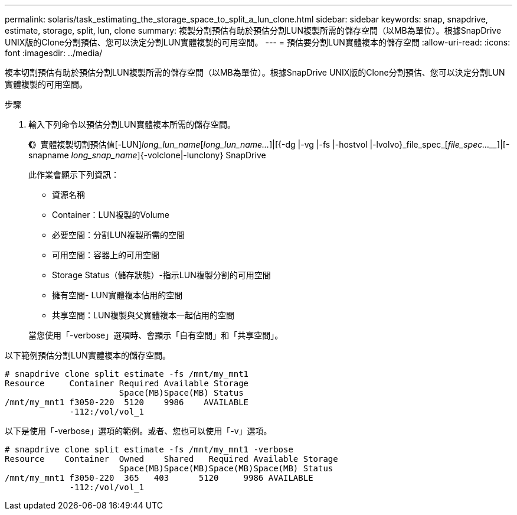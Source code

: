 ---
permalink: solaris/task_estimating_the_storage_space_to_split_a_lun_clone.html 
sidebar: sidebar 
keywords: snap, snapdrive, estimate, storage, split, lun, clone 
summary: 複製分割預估有助於預估分割LUN複製所需的儲存空間（以MB為單位）。根據SnapDrive UNIX版的Clone分割預估、您可以決定分割LUN實體複製的可用空間。 
---
= 預估要分割LUN實體複本的儲存空間
:allow-uri-read: 
:icons: font
:imagesdir: ../media/


[role="lead"]
複本切割預估有助於預估分割LUN複製所需的儲存空間（以MB為單位）。根據SnapDrive UNIX版的Clone分割預估、您可以決定分割LUN實體複製的可用空間。

.步驟
. 輸入下列命令以預估分割LUN實體複本所需的儲存空間。
+
*《*》實體複製切割預估值[-LUN]_long_lun_name_[_long_lun_name..._]|[{-dg |-vg |-fs |-hostvol |-lvolvo}_file_spec_[_file_spec...___]|[-snapname _long_snap_name_]{-volclone|-lunclony} SnapDrive

+
此作業會顯示下列資訊：

+
** 資源名稱
** Container：LUN複製的Volume
** 必要空間：分割LUN複製所需的空間
** 可用空間：容器上的可用空間
** Storage Status（儲存狀態）-指示LUN複製分割的可用空間
** 擁有空間- LUN實體複本佔用的空間
** 共享空間：LUN複製與父實體複本一起佔用的空間


+
當您使用「-verbose」選項時、會顯示「自有空間」和「共享空間」。



以下範例預估分割LUN實體複本的儲存空間。

[listing]
----
# snapdrive clone split estimate -fs /mnt/my_mnt1
Resource     Container Required Available Storage
                       Space(MB)Space(MB) Status
/mnt/my_mnt1 f3050-220  5120    9986    AVAILABLE
             -112:/vol/vol_1
----
以下是使用「-verbose」選項的範例。或者、您也可以使用「-v」選項。

[listing]
----
# snapdrive clone split estimate -fs /mnt/my_mnt1 -verbose
Resource    Container  Owned    Shared   Required Available Storage
                       Space(MB)Space(MB)Space(MB)Space(MB) Status
/mnt/my_mnt1 f3050-220  365   403      5120     9986 AVAILABLE
             -112:/vol/vol_1
----